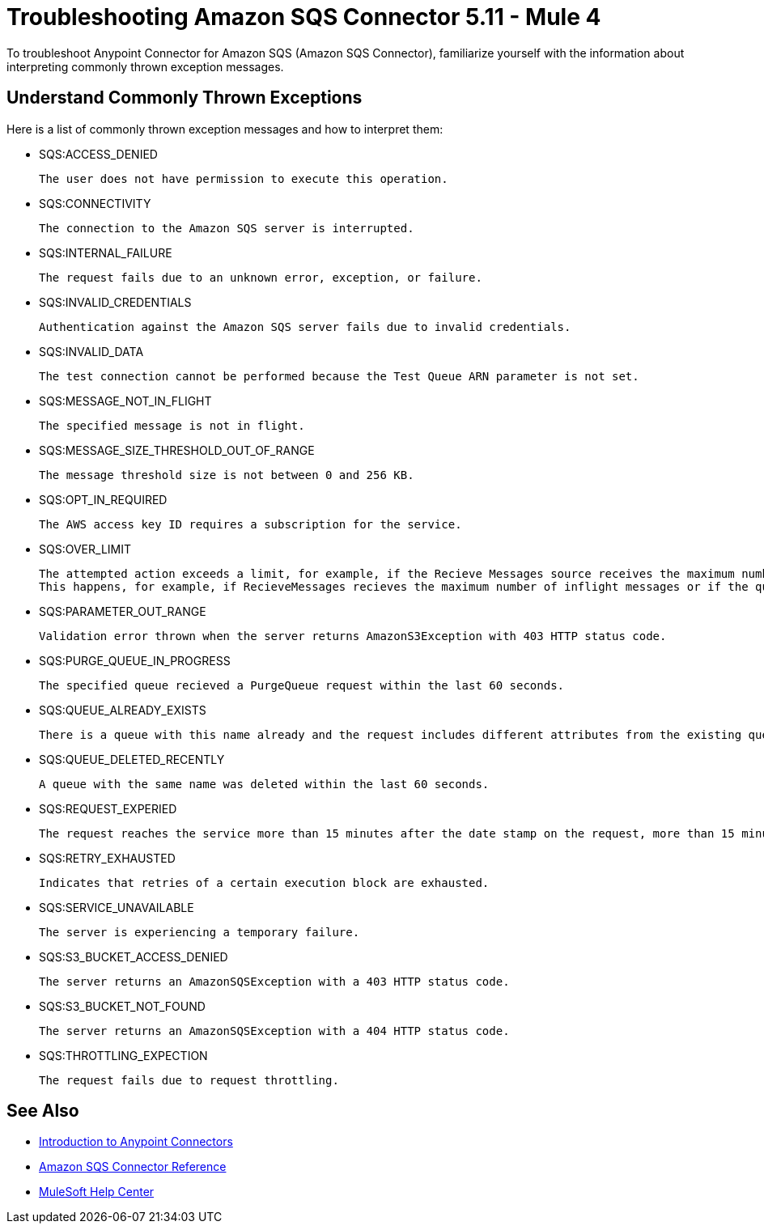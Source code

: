 = Troubleshooting Amazon SQS Connector 5.11 - Mule 4

To troubleshoot Anypoint Connector for Amazon SQS (Amazon SQS Connector), familiarize yourself with the information about interpreting commonly thrown exception messages. 

== Understand Commonly Thrown Exceptions

Here is a list of commonly thrown exception messages and how to interpret them:

* SQS:ACCESS_DENIED

 The user does not have permission to execute this operation. 

* SQS:CONNECTIVITY

 The connection to the Amazon SQS server is interrupted.

* SQS:INTERNAL_FAILURE
    
 The request fails due to an unknown error, exception, or failure.

* SQS:INVALID_CREDENTIALS

 Authentication against the Amazon SQS server fails due to invalid credentials. 

* SQS:INVALID_DATA

 The test connection cannot be performed because the Test Queue ARN parameter is not set.

* SQS:MESSAGE_NOT_IN_FLIGHT

 The specified message is not in flight.

* SQS:MESSAGE_SIZE_THRESHOLD_OUT_OF_RANGE

 The message threshold size is not between 0 and 256 KB.

* SQS:OPT_IN_REQUIRED

 The AWS access key ID requires a subscription for the service.

* SQS:OVER_LIMIT

 The attempted action exceeds a limit, for example, if the Recieve Messages source receives the maximum number of inflight messages or if the Add Permission operation reaches the maximum number of permissions for the queue. 
 This happens, for example, if RecieveMessages recieves the maximum number of inflight messages or if the queue reaches the maximum number of permissions for ADDPermission. 

* SQS:PARAMETER_OUT_RANGE

 Validation error thrown when the server returns AmazonS3Exception with 403 HTTP status code.

* SQS:PURGE_QUEUE_IN_PROGRESS

 The specified queue recieved a PurgeQueue request within the last 60 seconds. 

* SQS:QUEUE_ALREADY_EXISTS

 There is a queue with this name already and the request includes different attributes from the existing queue with this name.

* SQS:QUEUE_DELETED_RECENTLY

 A queue with the same name was deleted within the last 60 seconds. 

* SQS:REQUEST_EXPERIED

 The request reaches the service more than 15 minutes after the date stamp on the request, more than 15 minutes after the request expiration date, or the date stamp on the request is more than 15 minutes in the future.

* SQS:RETRY_EXHAUSTED

 Indicates that retries of a certain execution block are exhausted. 

* SQS:SERVICE_UNAVAILABLE

 The server is experiencing a temporary failure.

* SQS:S3_BUCKET_ACCESS_DENIED

 The server returns an AmazonSQSException with a 403 HTTP status code.

* SQS:S3_BUCKET_NOT_FOUND

 The server returns an AmazonSQSException with a 404 HTTP status code.

* SQS:THROTTLING_EXPECTION

 The request fails due to request throttling.

== See Also

* xref:connectors::introduction/introduction-to-anypoint-connectors.adoc[Introduction to Anypoint Connectors]
* xref:amazon-sqs-connector-reference.adoc[Amazon SQS Connector Reference]
* https://help.mulesoft.com[MuleSoft Help Center]


 